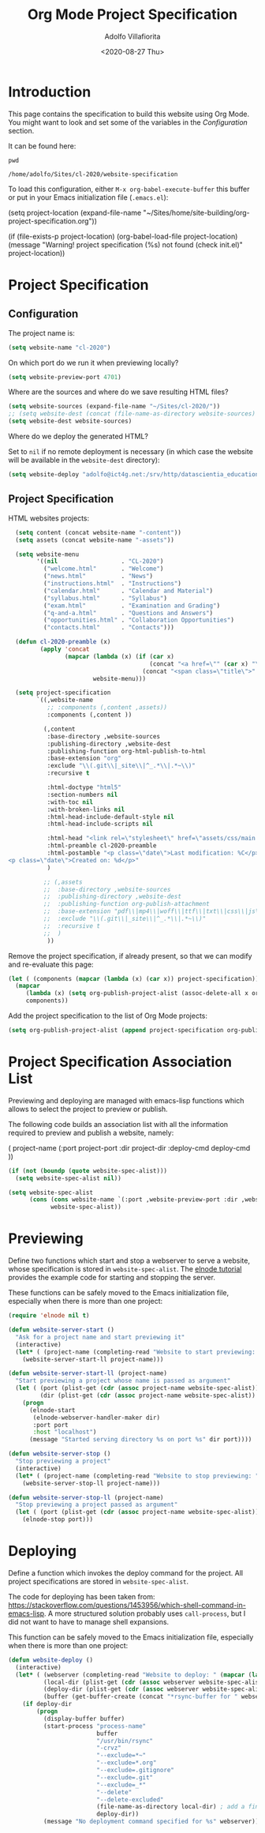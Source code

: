 #+TITLE: Org Mode Project Specification
#+AUTHOR: Adolfo Villafiorita
#+DATE: <2020-08-27 Thu>
#+STARTUP: showall

* Introduction

This page contains the specification to build this website using Org Mode.
You might want to look and set some of the variables in the [[Configuration][Configuration]]
section.

It can be found here:

#+NAME: pwd
#+BEGIN_SRC shell :results output
pwd
#+END_SRC

#+RESULTS: pwd
: /home/adolfo/Sites/cl-2020/website-specification

To load this configuration, either =M-x org-babel-execute-buffer= this
buffer or put in your Emacs initialization file (=.emacs.el=):

#+BEGIN_EXAMPLE emacs-lisp
(setq project-location (expand-file-name "~/Sites/home/site-building/org-project-specification.org"))

(if (file-exists-p project-location)
    (org-babel-load-file project-location)
  (message "Warning! project specification (%s) not found (check init.el)" project-location))
#+END_EXAMPLE

* Project Specification

** Configuration

The project name is:

#+BEGIN_SRC emacs-lisp :results silent
  (setq website-name "cl-2020")
#+END_SRC

On which port do we run it when previewing locally?

#+BEGIN_SRC emacs-lisp :results silent
  (setq website-preview-port 4701)
#+END_SRC

Where are the sources and where do we save resulting HTML files?

#+BEGIN_SRC emacs-lisp :results silent
  (setq website-sources (expand-file-name "~/Sites/cl-2020/"))
  ;; (setq website-dest (concat (file-name-as-directory website-sources) "_site/"))
  (setq website-dest website-sources)
#+END_SRC

Where do we deploy the generated HTML?  

Set to =nil= if no remote deployment is necessary (in which case the
website will be available in the =website-dest= directory):

#+BEGIN_SRC emacs-lisp :results silent
  (setq website-deploy "adolfo@ict4g.net:/srv/http/datascientia_education/cl-2020")
#+END_SRC

** Project Specification

HTML websites projects:

#+BEGIN_SRC emacs-lisp :results silent
    (setq content (concat website-name "-content"))
    (setq assets (concat website-name "-assets"))

    (setq website-menu
          '((nil                  . "CL-2020")
            ("welcome.html"       . "Welcome")
            ("news.html"          . "News")
            ("instructions.html"  . "Instructions")
            ("calendar.html"      . "Calendar and Material")
            ("syllabus.html"      . "Syllabus")
            ("exam.html"          . "Examination and Grading")
            ("q-and-a.html"       . "Questions and Answers")
            ("opportunities.html" . "Collaboration Opportunities")
            ("contacts.html"      . "Contacts")))

    (defun cl-2020-preamble (x)
           (apply 'concat
                  (mapcar (lambda (x) (if (car x)
                                          (concat "<a href=\"" (car x) "\">" (cdr x) "</a>")
                                        (concat "<span class=\"title\">" (cdr x) "</span>")))
                          website-menu)))

    (setq project-specification
          `((,website-name
             ;; :components (,content ,assets))
             :components (,content ))

            (,content
             :base-directory ,website-sources
             :publishing-directory ,website-dest
             :publishing-function org-html-publish-to-html
             :base-extension "org"
             :exclude "\\(.git\\|_site\\|^_.*\\|.*~\\)"
             :recursive t

             :html-doctype "html5"
             :section-numbers nil
             :with-toc nil
             :with-broken-links nil
             :html-head-include-default-style nil
             :html-head-include-scripts nil

             :html-head "<link rel=\"stylesheet\" href=\"assets/css/main.css\">"
             :html-preamble cl-2020-preamble
             :html-postamble "<p class=\"date\">Last modification: %C</p>
  <p class=\"date\">Created on: %d</p>"
             )

            ;; (,assets
            ;;  :base-directory ,website-sources
            ;;  :publishing-directory ,website-dest
            ;;  :publishing-function org-publish-attachment
            ;;  :base-extension "pdf\\|mp4\\|woff\\|ttf\\|txt\\|css\\|js\\|png\\|svg\\|jpg\\|gif\\|xml\\|atom\\|gz"
            ;;  :exclude "\\(.git\\|_site\\|^_.*\\|.*~\\)"
            ;;  :recursive t
            ;;  )
             ))
#+END_SRC

Remove the project specification, if already present, so that we can
modify and re-evaluate this page:

#+BEGIN_SRC emacs-lisp :results silent
  (let ( (components (mapcar (lambda (x) (car x)) project-specification)) )
    (mapcar 
       (lambda (x) (setq org-publish-project-alist (assoc-delete-all x org-publish-project-alist)))
       components))
#+END_SRC

Add the project specification to the list of Org Mode projects:

#+BEGIN_SRC emacs-lisp :results silent
  (setq org-publish-project-alist (append project-specification org-publish-project-alist))
#+END_SRC

* Project Specification Association List

Previewing and deploying are managed with emacs-lisp functions which
allows to select the project to preview or publish.

The following code builds an association list with all the information
required to preview and publish a website, namely:

#+BEGIN_EXAMPLE emacs-lisp
    ( project-name (:port project-port :dir project-dir :deploy-cmd deploy-cmd ))
#+END_EXAMPLE

#+BEGIN_SRC emacs-lisp :results silent
  (if (not (boundp (quote website-spec-alist)))
    (setq website-spec-alist nil))

  (setq website-spec-alist
        (cons (cons website-name `(:port ,website-preview-port :dir ,website-dest :deploy-dir ,website-deploy))
              website-spec-alist))
#+END_SRC

* Previewing

Define two functions which start and stop a webserver to serve a
website, whose specification is stored in =website-spec-alist=.
The [[https://github.com/nicferrier/elnode/blob/master/elnode_tutorial.creole][elnode tutorial]] provides the example code for starting and
stopping the server.

#+BEGIN_NOTES
These functions can be safely moved to the Emacs initialization file,
especially when there is more than one project:
#+END_NOTES

#+BEGIN_SRC emacs-lisp  :results silent
  (require 'elnode nil t)

  (defun website-server-start ()
    "Ask for a project name and start previewing it"
    (interactive)
    (let* ( (project-name (completing-read "Website to start previewing: " (mapcar (lambda (x) (car x)) website-spec-alist))) )
      (website-server-start-ll project-name)))

  (defun website-server-start-ll (project-name)
    "Start previewing a project whose name is passed as argument"
    (let ( (port (plist-get (cdr (assoc project-name website-spec-alist)) :port))
           (dir (plist-get (cdr (assoc project-name website-spec-alist)) :dir)) )
      (progn
        (elnode-start 
         (elnode-webserver-handler-maker dir)
         :port port 
         :host "localhost")
        (message "Started serving directory %s on port %s" dir port))))

  (defun website-server-stop ()
    "Stop previewing a project"
    (interactive)
    (let* ( (project-name (completing-read "Website to stop previewing: " (mapcar (lambda (x) (car x)) website-spec-alist))) )
      (website-server-stop-ll project-name)))

  (defun website-server-stop-ll (project-name)
    "Stop previewing a project passed as argument"
    (let ( (port (plist-get (cdr (assoc project-name website-spec-alist)) :port)) )
      (elnode-stop port)))
#+END_SRC

* Deploying

Define a function which invokes the deploy command for the project.
All project specifications are stored in =website-spec-alist=.

The code for deploying has been taken from:
https://stackoverflow.com/questions/1453956/which-shell-command-in-emacs-lisp.
A more structured solution probably uses =call-process=, but I did not
want to have to manage shell expansions.

#+BEGIN_NOTES
This function can be safely moved to the Emacs initialization file,
especially when there is more than one project:
#+END_NOTES


#+BEGIN_SRC emacs-lisp :results silent
  (defun website-deploy ()
    (interactive)
    (let* ( (webserver (completing-read "Website to deploy: " (mapcar (lambda (x) (car x)) website-spec-alist)))
            (local-dir (plist-get (cdr (assoc webserver website-spec-alist)) :dir))
            (deploy-dir (plist-get (cdr (assoc webserver website-spec-alist)) :deploy-dir))
            (buffer (get-buffer-create (concat "*rsync-buffer for " webserver "*"))) )
      (if deploy-dir
          (progn
            (display-buffer buffer)
            (start-process "process-name"
                           buffer
                           "/usr/bin/rsync"
                           "-crvz"
                           "--exclude=*~"
                           "--exclude=*.org"
                           "--exclude=.gitignore"
                           "--exclude=.git"
                           "--exclude=_*"
                           "--delete"
                           "--delete-excluded"
                           (file-name-as-directory local-dir) ; add a final slash (otherwise local-dir might be created on the server instead)
                           deploy-dir))
            (message "No deployment command specified for %s" webserver))))
#+END_SRC

* Local Variables                                                  :noexport:

# Local Variables:
# org-confirm-babel-evaluate: nil
# End:
